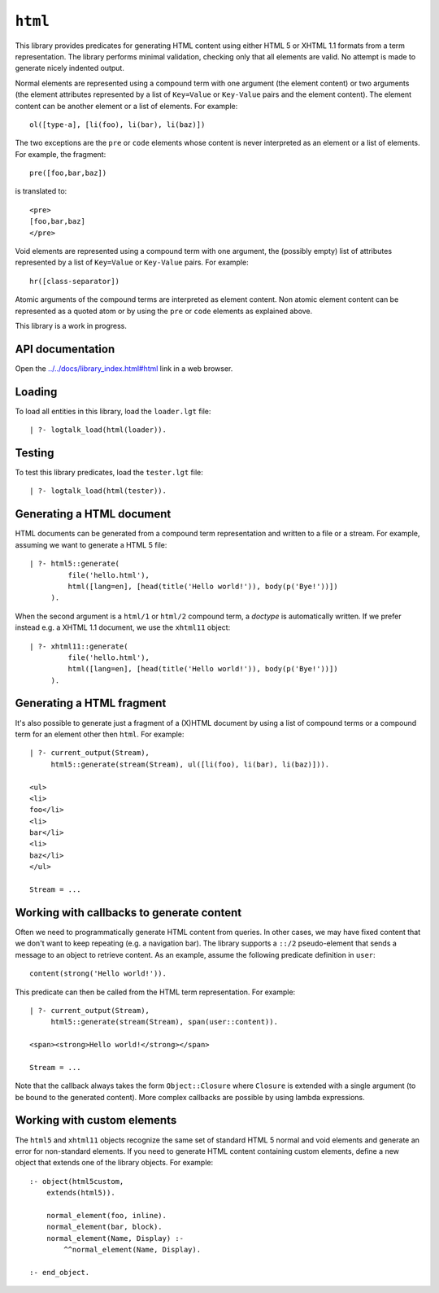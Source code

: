``html``
========

This library provides predicates for generating HTML content using
either HTML 5 or XHTML 1.1 formats from a term representation. The
library performs minimal validation, checking only that all elements are
valid. No attempt is made to generate nicely indented output.

Normal elements are represented using a compound term with one argument
(the element content) or two arguments (the element attributes
represented by a list of ``Key=Value`` or ``Key-Value`` pairs and the
element content). The element content can be another element or a list
of elements. For example:

::

   ol([type-a], [li(foo), li(bar), li(baz)])

The two exceptions are the ``pre`` or ``code`` elements whose content is
never interpreted as an element or a list of elements. For example, the
fragment:

::

   pre([foo,bar,baz])

is translated to:

::

   <pre>
   [foo,bar,baz]
   </pre>

Void elements are represented using a compound term with one argument,
the (possibly empty) list of attributes represented by a list of
``Key=Value`` or ``Key-Value`` pairs. For example:

::

   hr([class-separator])

Atomic arguments of the compound terms are interpreted as element
content. Non atomic element content can be represented as a quoted atom
or by using the ``pre`` or ``code`` elements as explained above.

This library is a work in progress.

API documentation
-----------------

Open the
`../../docs/library_index.html#html <../../docs/library_index.html#html>`__
link in a web browser.

Loading
-------

To load all entities in this library, load the ``loader.lgt`` file:

::

   | ?- logtalk_load(html(loader)).

Testing
-------

To test this library predicates, load the ``tester.lgt`` file:

::

   | ?- logtalk_load(html(tester)).

Generating a HTML document
--------------------------

HTML documents can be generated from a compound term representation and
written to a file or a stream. For example, assuming we want to generate
a HTML 5 file:

::

   | ?- html5::generate(
            file('hello.html'),
            html([lang=en], [head(title('Hello world!')), body(p('Bye!'))])
        ).

When the second argument is a ``html/1`` or ``html/2`` compound term, a
*doctype* is automatically written. If we prefer instead e.g. a XHTML
1.1 document, we use the ``xhtml11`` object:

::

   | ?- xhtml11::generate(
            file('hello.html'),
            html([lang=en], [head(title('Hello world!')), body(p('Bye!'))])
        ).

Generating a HTML fragment
--------------------------

It's also possible to generate just a fragment of a (X)HTML document by
using a list of compound terms or a compound term for an element other
then ``html``. For example:

::

   | ?- current_output(Stream),
        html5::generate(stream(Stream), ul([li(foo), li(bar), li(baz)])).

   <ul>
   <li>
   foo</li>
   <li>
   bar</li>
   <li>
   baz</li>
   </ul>

   Stream = ...

Working with callbacks to generate content
------------------------------------------

Often we need to programmatically generate HTML content from queries. In
other cases, we may have fixed content that we don't want to keep
repeating (e.g. a navigation bar). The library supports a ``::/2``
pseudo-element that sends a message to an object to retrieve content. As
an example, assume the following predicate definition in ``user``:

::

   content(strong('Hello world!')).

This predicate can then be called from the HTML term representation. For
example:

::

   | ?- current_output(Stream),
        html5::generate(stream(Stream), span(user::content)).

   <span><strong>Hello world!</strong></span>

   Stream = ...

Note that the callback always takes the form ``Object::Closure`` where
``Closure`` is extended with a single argument (to be bound to the
generated content). More complex callbacks are possible by using lambda
expressions.

Working with custom elements
----------------------------

The ``html5`` and ``xhtml11`` objects recognize the same set of standard
HTML 5 normal and void elements and generate an error for non-standard
elements. If you need to generate HTML content containing custom
elements, define a new object that extends one of the library objects.
For example:

::

   :- object(html5custom,
       extends(html5)).

       normal_element(foo, inline).
       normal_element(bar, block).
       normal_element(Name, Display) :-
           ^^normal_element(Name, Display).

   :- end_object.
